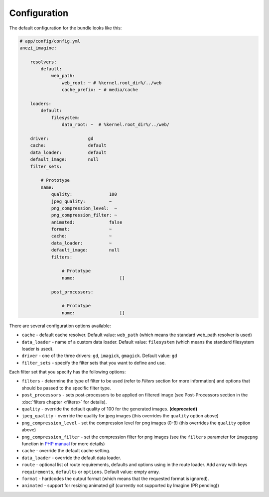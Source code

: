 Configuration
=============

The default configuration for the bundle looks like this:

.. code-block:: yaml

    # app/config/config.yml
    anezi_imagine:

        resolvers:
            default:
                web_path:
                    web_root: ~ # %kernel.root_dir%/../web
                    cache_prefix: ~ # media/cache

        loaders:
            default:
                filesystem:
                    data_root: ~  # %kernel.root_dir%/../web/

        driver:               gd
        cache:                default
        data_loader:          default
        default_image:        null
        filter_sets:

            # Prototype
            name:
                quality:              100
                jpeg_quality:         ~
                png_compression_level:  ~
                png_compression_filter: ~
                animated:             false
                format:               ~
                cache:                ~
                data_loader:          ~
                default_image:        null
                filters:

                    # Prototype
                    name:                 []

                post_processors:

                    # Prototype
                    name:                 []

There are several configuration options available:

* ``cache`` - default cache resolver. Default value: ``web_path`` (which means
  the standard web_path resolver is used)
* ``data_loader`` - name of a custom data loader. Default value: ``filesystem``
  (which means the standard filesystem loader is used).
* ``driver`` - one of the three drivers: ``gd``, ``imagick``, ``gmagick``.
  Default value: ``gd``
* ``filter_sets`` - specify the filter sets that you want to define and use.

Each filter set that you specify has the following options:

* ``filters`` - determine the type of filter to be used (refer to *Filters* section
  for more information) and options that should be passed to the specific filter type.
* ``post_processors`` - sets post-processors to be applied on filtered image
  (see Post-Processors section in the :doc:`filters chapter <filters>` for details).
* ``quality`` - override the default quality of 100 for the generated images. **(deprecated)**
* ``jpeg_quality`` - override the quality for jpeg images (this overrides the
  ``quality`` option above)
* ``png_compression_level`` - set the compression level for png images (0-9)
  (this overrides the ``quality`` option above)
* ``png_compression_filter`` - set the compression filter for png images (see the
  ``filters`` parameter for ``imagepng`` function in `PHP manual`_ for more details)
* ``cache`` - override the default cache setting.
* ``data_loader`` - override the default data loader.
* ``route`` - optional list of route requirements, defaults and options using in
  the route loader. Add array with keys ``requirements``, ``defaults`` or ``options``.
  Default value: empty array.
* ``format`` - hardcodes the output format (which means that the requested format
  is ignored).
* ``animated`` - support for resizing animated gif (currently not supported by
  Imagine (PR pending))

.. _`PHP Manual`: http://php.net/imagepng
